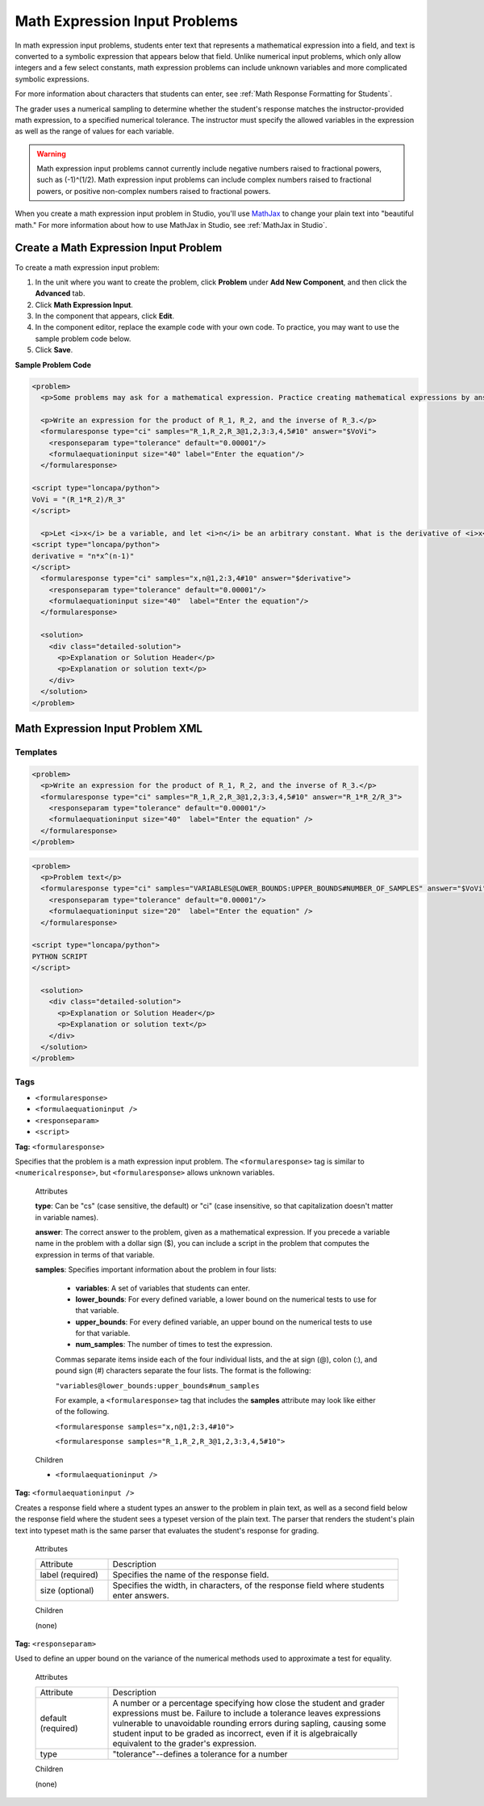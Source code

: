 .. _Math Expression Input:

####################################
Math Expression Input Problems
####################################

In math expression input problems, students enter text that represents a mathematical expression into a field, and text is converted to a symbolic expression that appears below that field. Unlike numerical input problems, which only allow integers and a few select constants, math expression problems can include unknown variables and more complicated symbolic expressions. 

.. image:: ../../../shared/building_and_running_chapters/Images/MathExpressionInputExample.png
 :alt: Image of math expression input problem

For more information about characters that students can enter, see :ref:`Math Response Formatting for Students`.

The grader uses a numerical sampling to determine whether the student's response matches the instructor-provided math expression, to a specified numerical tolerance. The instructor must specify the allowed variables in the expression as well as the range of values for each variable.

.. warning:: Math expression input problems cannot currently include negative numbers raised to fractional powers, such as (-1)^(1/2). Math expression input problems can include complex numbers raised to fractional powers, or positive non-complex numbers raised to fractional powers.

When you create a math expression input problem in Studio, you'll use `MathJax <http://www.mathjax.org>`_ to change your plain text into "beautiful math." For more information about how to use MathJax in Studio, see :ref:`MathJax in Studio`.

************************************************
Create a Math Expression Input Problem
************************************************

To create a math expression input problem:

#. In the unit where you want to create the problem, click **Problem**
   under **Add New Component**, and then click the **Advanced** tab.
#. Click **Math Expression Input**.
#. In the component that appears, click **Edit**.
#. In the component editor, replace the example code with your own code. To practice, you may want to use the sample problem code below.
#. Click **Save**.

**Sample Problem Code**

.. code-block:: xml

  <problem>
    <p>Some problems may ask for a mathematical expression. Practice creating mathematical expressions by answering the questions below.</p>

    <p>Write an expression for the product of R_1, R_2, and the inverse of R_3.</p>
    <formularesponse type="ci" samples="R_1,R_2,R_3@1,2,3:3,4,5#10" answer="$VoVi">
      <responseparam type="tolerance" default="0.00001"/>
      <formulaequationinput size="40" label="Enter the equation"/>
    </formularesponse>

  <script type="loncapa/python">
  VoVi = "(R_1*R_2)/R_3"
  </script>

    <p>Let <i>x</i> be a variable, and let <i>n</i> be an arbitrary constant. What is the derivative of <i>x<sup>n</sup></i>?</p>
  <script type="loncapa/python">
  derivative = "n*x^(n-1)"
  </script>
    <formularesponse type="ci" samples="x,n@1,2:3,4#10" answer="$derivative">
      <responseparam type="tolerance" default="0.00001"/>
      <formulaequationinput size="40"  label="Enter the equation"/>
    </formularesponse>

    <solution>
      <div class="detailed-solution">
        <p>Explanation or Solution Header</p>
        <p>Explanation or solution text</p>
      </div>
    </solution>
  </problem>

.. _Math Expression Input Problem XML:

**********************************
Math Expression Input Problem XML
**********************************

============
Templates
============

.. code-block:: xml

  <problem>
    <p>Write an expression for the product of R_1, R_2, and the inverse of R_3.</p>
    <formularesponse type="ci" samples="R_1,R_2,R_3@1,2,3:3,4,5#10" answer="R_1*R_2/R_3">
      <responseparam type="tolerance" default="0.00001"/> 
      <formulaequationinput size="40"  label="Enter the equation" />
    </formularesponse>
  </problem>

.. code-block:: xml

  <problem>
    <p>Problem text</p>
    <formularesponse type="ci" samples="VARIABLES@LOWER_BOUNDS:UPPER_BOUNDS#NUMBER_OF_SAMPLES" answer="$VoVi">
      <responseparam type="tolerance" default="0.00001"/>
      <formulaequationinput size="20"  label="Enter the equation" />
    </formularesponse>

  <script type="loncapa/python">
  PYTHON SCRIPT
  </script>

    <solution>
      <div class="detailed-solution">
        <p>Explanation or Solution Header</p>
        <p>Explanation or solution text</p>
      </div>
    </solution>
  </problem>

====
Tags
====

* ``<formularesponse>``
* ``<formulaequationinput />``
* ``<responseparam>``
* ``<script>``

**Tag:** ``<formularesponse>``

Specifies that the problem is a math expression input problem. The ``<formularesponse>`` tag is similar to ``<numericalresponse>``, but ``<formularesponse>`` allows unknown variables.

  Attributes

  **type**: Can be "cs" (case sensitive, the default) or "ci" (case insensitive, so that capitalization doesn't matter in variable names).

  **answer**: The correct answer to the problem, given as a mathematical expression. If you precede a variable name in the problem with a dollar sign ($), you can include a script in the problem that computes the expression in terms of that variable.

  **samples**: Specifies important information about the problem in four lists:

    * **variables**: A set of variables that students can enter.
    * **lower_bounds**: For every defined variable, a lower bound on the numerical tests to use for that variable.
    * **upper_bounds**: For every defined variable, an upper bound on the numerical tests to use for that variable.
    * **num_samples**: The number of times to test the expression.

    Commas separate items inside each of the four individual lists, and the at sign (@), colon (:), and pound sign (#) characters separate the four lists. The format is the following:

    ``"variables@lower_bounds:upper_bounds#num_samples``

    For example, a ``<formularesponse>`` tag that includes the **samples** attribute may look like either of the following.

    ``<formularesponse samples="x,n@1,2:3,4#10">``

    ``<formularesponse samples="R_1,R_2,R_3@1,2,3:3,4,5#10">``

  Children

  * ``<formulaequationinput />``

**Tag:** ``<formulaequationinput />``

Creates a response field where a student types an answer to the problem in plain text, as well as a second field below the response field where the student sees a typeset version of the plain text. The parser that renders the student's plain text into typeset math is the same parser that evaluates the student's response for grading.

  Attributes

  .. list-table::
     :widths: 20 80

     * - Attribute
       - Description
     * - label (required)
       - Specifies the name of the response field.
     * - size (optional)
       - Specifies the width, in characters, of the response field where students enter answers.

  Children
  
  (none)

**Tag:** ``<responseparam>``

Used to define an upper bound on the variance of the numerical methods used to approximate a test for equality.

  Attributes

  .. list-table::
     :widths: 20 80

     * - Attribute
       - Description
     * - default (required)
       - A number or a percentage specifying how close the student and grader expressions must be. Failure to include a tolerance leaves expressions vulnerable to unavoidable rounding errors during sapling, causing some student input to be graded as incorrect, even if it is algebraically equivalent to the grader's expression.
     * - type
       - "tolerance"--defines a tolerance for a number

  Children
  
  (none)

